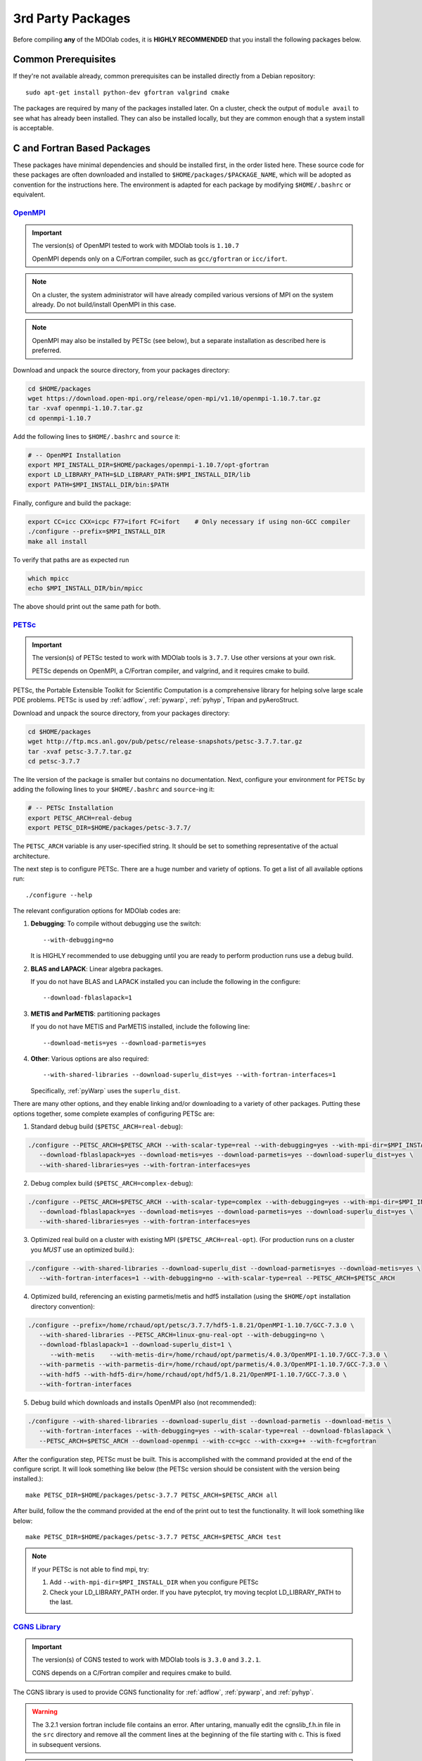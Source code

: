 .. Installation instruction on how to set up external packages need to
   run the MDOlab code.

.. _install3rdPartyPackages:

3rd Party Packages
==================


Before compiling **any** of the MDOlab codes, it is **HIGHLY
RECOMMENDED** that you install the following packages below.


.. _install_prereq:

Common Prerequisites
--------------------
If they're not available already, common prerequisites can be installed directly from a Debian repository::

   sudo apt-get install python-dev gfortran valgrind cmake

The packages are required by many of the packages installed later.
On a cluster, check the output of ``module avail`` to see what has already been installed.
They can also be installed locally, but they are common enough that a system install is acceptable.


C and Fortran Based Packages
----------------------------
These packages have minimal dependencies and should be installed first, in the order listed here.
These source code for these packages are often downloaded and installed to ``$HOME/packages/$PACKAGE_NAME``,
which will be adopted as convention for the instructions here.
The environment is adapted for each package by modifying ``$HOME/.bashrc`` or equivalent.


`OpenMPI <http://www.open-mpi.org/>`_
~~~~~~~~~~~~~~~~~~~~~~~~~~~~~~~~~~~~~

.. IMPORTANT::
   The version(s) of OpenMPI tested to work with MDOlab tools is ``1.10.7``

   OpenMPI depends only on a C/Fortran compiler, such as ``gcc/gfortran`` or ``icc/ifort``.

.. NOTE::
   On a cluster, the system administrator will have already compiled various versions of MPI on the system already.
   Do not build/install OpenMPI in this case.

.. NOTE::
   OpenMPI may also be installed by PETSc (see below), but a separate installation as described here is preferred.

Download and unpack the source directory, from your packages directory:

.. code-block:: bash

   cd $HOME/packages
   wget https://download.open-mpi.org/release/open-mpi/v1.10/openmpi-1.10.7.tar.gz
   tar -xvaf openmpi-1.10.7.tar.gz
   cd openmpi-1.10.7

Add the following lines to ``$HOME/.bashrc`` and ``source`` it:

.. code-block:: bash

   # -- OpenMPI Installation
   export MPI_INSTALL_DIR=$HOME/packages/openmpi-1.10.7/opt-gfortran
   export LD_LIBRARY_PATH=$LD_LIBRARY_PATH:$MPI_INSTALL_DIR/lib
   export PATH=$MPI_INSTALL_DIR/bin:$PATH

Finally, configure and build the package:

.. code-block:: bash

   export CC=icc CXX=icpc F77=ifort FC=ifort    # Only necessary if using non-GCC compiler
   ./configure --prefix=$MPI_INSTALL_DIR
   make all install

To verify that paths are as expected run

.. code-block:: bash

   which mpicc
   echo $MPI_INSTALL_DIR/bin/mpicc

The above should print out the same path for both.

.. _install_petsc:

`PETSc <http://www.mcs.anl.gov/petsc/index.html>`_
~~~~~~~~~~~~~~~~~~~~~~~~~~~~~~~~~~~~~~~~~~~~~~~~~~

.. IMPORTANT::
   The version(s) of PETSc tested to work with MDOlab tools is ``3.7.7``.
   Use other versions at your own risk.

   PETSc depends on OpenMPI, a C/Fortran compiler, and valgrind, and it requires cmake to build.

PETSc, the Portable Extensible Toolkit for Scientific Computation is a
comprehensive library for helping solve large scale PDE problems.
PETSc is used by :ref:`adflow`, :ref:`pywarp`, :ref:`pyhyp`, Tripan and pyAeroStruct.

Download and unpack the source directory, from your packages directory:

.. code-block:: bash

   cd $HOME/packages
   wget http://ftp.mcs.anl.gov/pub/petsc/release-snapshots/petsc-3.7.7.tar.gz
   tar -xvaf petsc-3.7.7.tar.gz
   cd petsc-3.7.7

The lite version of the package is smaller but contains no documentation.
Next, configure your environment for PETSc by adding the following lines to your ``$HOME/.bashrc`` and ``source``-ing it:

.. code-block:: bash

   # -- PETSc Installation
   export PETSC_ARCH=real-debug
   export PETSC_DIR=$HOME/packages/petsc-3.7.7/


The ``PETSC_ARCH`` variable is any user-specified string.
It should be set to something representative of the actual architecture.

The next step is to configure PETSc.
There are a huge number and variety of options.
To get a list of all available options run::

   ./configure --help

The relevant configuration options for MDOlab codes are:

1. **Debugging**: To compile without debugging use the switch::

      --with-debugging=no

   It is HIGHLY recommended to use debugging until you are ready to
   perform production runs use a debug build.

2. **BLAS and LAPACK**: Linear algebra packages.

   If you do not have BLAS and LAPACK installed you can include
   the following in the configure::

      --download-fblaslapack=1

3. **METIS and ParMETIS**: partitioning packages

   If you do not have METIS and ParMETIS installed, include the following line::

      --download-metis=yes --download-parmetis=yes

4. **Other**:
   Various options are also required::

      --with-shared-libraries --download-superlu_dist=yes --with-fortran-interfaces=1

   Specifically, :ref:`pyWarp` uses the ``superlu_dist``.

There are many other options, and they enable linking and/or downloading to a variety of other packages.
Putting these options together, some complete examples of configuring PETSc are:

1. Standard debug build (``$PETSC_ARCH=real-debug``):

.. code-block:: bash

   ./configure --PETSC_ARCH=$PETSC_ARCH --with-scalar-type=real --with-debugging=yes --with-mpi-dir=$MPI_INSTALL_DIR \
      --download-fblaslapack=yes --download-metis=yes --download-parmetis=yes --download-superlu_dist=yes \
      --with-shared-libraries=yes --with-fortran-interfaces=yes

2. Debug complex build (``$PETSC_ARCH=complex-debug``):

.. code-block:: bash

   ./configure --PETSC_ARCH=$PETSC_ARCH --with-scalar-type=complex --with-debugging=yes --with-mpi-dir=$MPI_INSTALL_DIR \
      --download-fblaslapack=yes --download-metis=yes --download-parmetis=yes --download-superlu_dist=yes \
      --with-shared-libraries=yes --with-fortran-interfaces=yes

3. Optimized real build on a cluster with existing MPI (``$PETSC_ARCH=real-opt``). (For production runs on a cluster you *MUST* use an optimized build.):

.. code-block:: bash

   ./configure --with-shared-libraries --download-superlu_dist --download-parmetis=yes --download-metis=yes \
      --with-fortran-interfaces=1 --with-debugging=no --with-scalar-type=real --PETSC_ARCH=$PETSC_ARCH

4. Optimized build, referencing an existing parmetis/metis and hdf5 installation
   (using the ``$HOME/opt`` installation directory convention):

.. code-block:: bash

   ./configure --prefix=/home/rchaud/opt/petsc/3.7.7/hdf5-1.8.21/OpenMPI-1.10.7/GCC-7.3.0 \
      --with-shared-libraries --PETSC_ARCH=linux-gnu-real-opt --with-debugging=no \
      --download-fblaslapack=1 --download-superlu_dist=1 \
         --with-metis    --with-metis-dir=/home/rchaud/opt/parmetis/4.0.3/OpenMPI-1.10.7/GCC-7.3.0 \
      --with-parmetis --with-parmetis-dir=/home/rchaud/opt/parmetis/4.0.3/OpenMPI-1.10.7/GCC-7.3.0 \
      --with-hdf5 --with-hdf5-dir=/home/rchaud/opt/hdf5/1.8.21/OpenMPI-1.10.7/GCC-7.3.0 \
      --with-fortran-interfaces

5. Debug build which downloads and installs OpenMPI also (not recommended):

.. code-block:: bash

   ./configure --with-shared-libraries --download-superlu_dist --download-parmetis --download-metis \
      --with-fortran-interfaces --with-debugging=yes --with-scalar-type=real --download-fblaslapack \
      --PETSC_ARCH=$PETSC_ARCH --download-openmpi --with-cc=gcc --with-cxx=g++ --with-fc=gfortran

After the configuration step, PETSc must be built. This is accomplished with the command provided at the end of the configure script. It will look something like below (the PETSc version should be consistent with the version being installed.)::
   
   make PETSC_DIR=$HOME/packages/petsc-3.7.7 PETSC_ARCH=$PETSC_ARCH all

After build, follow the the command provided at the end of the print out to test the functionality. It will look something like below::

    make PETSC_DIR=$HOME/packages/petsc-3.7.7 PETSC_ARCH=$PETSC_ARCH test

.. NOTE::
   If your PETSc is not able to find mpi, try::

   1. Add ``--with-mpi-dir=$MPI_INSTALL_DIR`` when you configure PETSc

   2. Check your LD_LIBRARY_PATH order. If you have pytecplot, try moving tecplot LD_LIBRARY_PATH to the last.


.. _install_cgns:

`CGNS Library <http://cgns.github.io/>`_
~~~~~~~~~~~~~~~~~~~~~~~~~~~~~~~~~~~~~~~~

.. IMPORTANT::
   The version(s) of CGNS tested to work with MDOlab tools is ``3.3.0`` and ``3.2.1``.

   CGNS depends on a C/Fortran compiler and requires cmake to build.

The CGNS library is used to provide CGNS functionality for :ref:`adflow`,
:ref:`pywarp`, and :ref:`pyhyp`.

.. WARNING::
   The 3.2.1 version fortran include file contains an error. After
   untaring, manually edit the cgnslib_f.h.in file in the ``src``
   directory and remove all the comment lines at the beginning of the
   file starting with c. This is fixed in subsequent versions.

.. NOTE::
   CGNS now supports two output types: HDF5 and
   the Advanced Data Format (ADF) format. While HDF5 is the
   officially supported format, its compatability with other tools is sparse.
   Therefore, for using MDOlab codes, the ADF format is recommended.
   Installing and linking HDF5 is therefore not recommended.

Download and unpack the source directory, from your packages directory:

.. code-block:: bash

   cd $HOME/packages
   wget https://github.com/CGNS/CGNS/archive/v3.2.1.tar.gz
   tar -xvaf v3.2.1.tar.gz
   cd CGNS-3.2.1

Next, configure your environment for CGNS by adding the following lines to your ``$HOME/.bashrc`` and ``source``-ing it:

.. code-block:: bash

   # -- CGNS
   export CGNS_HOME=$HOME/packages/CGNS-3.2.1/opt-gfortran
   export PATH=$PATH:$CGNS_HOME/bin
   export LD_LIBRARY_PATH=$LD_LIBRARY_PATH:$CGNS_HOME/lib

Make a ``build`` directory, and call cmake from there to configure the package:

.. NOTE::
   When compiling on a cluster, it helps to set ``-DCGNS_BUILD_CGNSTOOLS = 0``. It will
   build without the cgnstools which requires additional packages.

.. code-block:: bash

   mkdir build       # If it exists from a previous build, remove it first
   cd build
   cmake .. -DCGNS_ENABLE_FORTRAN=1 -DCMAKE_INSTALL_PREFIX=$CGNS_HOME -DCGNS_BUILD_CGNSTOOLS=1

Finally, build and install::

   make all install

Now, for pyHyp, ADflow, pyWarp and cgnsUtilities, the required include
flags and linking flags will be:

.. code-block:: bash

   CGNS_INCLUDE_FLAGS=-I$(CGNS_HOME)/include
   CGNS_LINKER_FLAGS=-L$(CGNS_HOME)/lib -lcgns

.. NOTE::
   **Optional**: To build the CGNS tools to view and edit CGNS files manually,
   toggle the CGNS_BUILD_CGNSTOOLS option. To enable this option you may need
   to install the following packages::

   $ sudo apt-get install libxmu-dev libxi-dev
   
   CGNS library sometimes complains about missing includes and libraries
   Most of the time this is either Tk/TCL or OpenGL. This can be solved by
   installing the following packages. Note that the version of these
   libraries might be different on your machine ::

      $ sudo apt-get install freeglut3
      $ sudo apt-get install tk8.6-dev
      # If needed
      $ sudo apt-get install freeglut3-dev

   **Optional**: If you compiled with the CGNS_BUILD_CGNSTOOLS flag ON you
   either need to add the binary path to your PATH environmental variable or
   you can install the binaries system wide. To do so issue the command::

   $ sudo make install

Python Packages
---------------

.. IMPORTANT::
   MDOlab tools have been tested to work with python2.
   The MDOlab is in the process of migrating to python3;
   support for python2 will be dropped before python2 EOL (January 2020).

In this guide, python packages are installed using ``pip``.
Other methods, such as from source or using ``conda``, will also work.
Local installations (with ``--user``) are also recommended but not required.
If pip is not available, install it using:

.. code-block:: bash

   cd $HOME/PACKAGES
   wget https://bootstrap.pypa.io/get-pip.py
   python get-pip.py --user

When installing the same package multiple times with different dependencies,
for example ``petsc4py`` with different petsc builds, the pip cache can become incorrect.
Therefore, we recommend the ``--no-cache`` flag when installing python packages with pip.

.. _install_num_sci_py:

.. _install_numpy:

`Numpy <https://numpy.org/>`_
~~~~~~~~~~~~~~~~~~~~~~~~~~~~~

.. IMPORTANT::
   Version ``1.13.3`` and ``1.15.4`` of numpy or f2py do **NOT** work.
   See :ref:`working_stacks` for numpy versions that have been tested.
   The version(s) of numpy used here is ``1.16.4``.

Numpy is required for all MDOlab packages.
It is installed with::

   pip install numpy==1.16.4 --user --no-cache

`Scipy <http://scipy.org/>`_
~~~~~~~~~~~~~~~~~~~~~~~~~~~~
.. IMPORTANT::
   The version(s) of scipy tested to work with MDOlab tools is ``1.2.2``.

   Scipy depends on numpy

Scipy is required for several packages including :ref:`pyoptsparse`, :ref:`pygeo` and certain
functionality in pytacs and :ref:`pyspline`.
It is installed with::

   pip install --user --no-cache scipy==1.2.2

.. note::
   On a cluster, most likely numpy and scipy will already be
   installed. Unless the version is invalid, use the system-provided installation.

.. _install_mpi4py:

`mpi4py <http://mpi4py.scipy.org/>`_
~~~~~~~~~~~~~~~~~~~~~~~~~~~~~~~~~~~~
.. IMPORTANT::
   The version(s) of mpi4py tested to work with MDOlab tools is 3.0.2.

   mpi4py depends on OpenMPI.

   It is recommended that the OpenMPI version matches with the mpi4py version.

mpi4py is the Python wrapper for MPI. This is required for
**all** parallel MDOlab codes.
It is installed with::

   pip install --user --no-cache mpi4py==3.0.2

.. NOTE::
   Some function usages have changed in newer versions of mpi4py. Check the `release <https://github.com/mpi4py/mpi4py/blob/master/CHANGES.rst>`_ to see the modifications that might be requried in the code.


.. _install_petsc4py:

`petsc4py <https://bitbucket.org/petsc/petsc4py/downloads>`_
~~~~~~~~~~~~~~~~~~~~~~~~~~~~~~~~~~~~~~~~~~~~~~~~~~~~~~~~~~~~
.. IMPORTANT::
   The MAJOR.MINOR version of petsc4py **MUST** match the MAJOR.MINOR version of petsc,
   for example petsc 3.7.7 will only work with petsc4py 3.7.X.
   In practice, this means you must request a specific version of petsc4py.

   The version(s) of petsc4py tested to work with MDOlab tools is 3.7.0, built against petsc version 3.7.7.

   petsc4py depends on petsc and its dependencies.

``petsc4py`` is the Python wrapper for PETSc. Strictly speaking, this
is only required for the coupled solvers in pyAeroStruct. However, it
*is* necessary if you want to use any of PETSc command-line options
such as -log-summary.

If you want to make developments or multiple PETSc architectures are needed, you should install petsc4py manually, which decribed in **Advanced install**.
Manually installing provide you useful run tests.

If you know you will **only** need real PETSc architecture, you can use pip.

Simple install with pip
***********************

It is installed with::

   pip install --user --no-cache petsc4py==3.7.0

Advanced install (Multiple PETSc architectures needed)
******************************************************
.. WARNING:: 
   You must compile a unique petsc4py install for each PETSc architecture.

`Download <https://bitbucket.org/petsc/petsc4py/downloads>`__ the source code and
extract the latest version (the major version should be consistent with 
the PETSc version installed, i.e., 3.7.0 here)::

$ tar -xzf petsc4py-3.7.0.tar.gz

From the petsc4py-3.7.0 directory do a user-space install::

$ python setup.py install --user

This will install the package to the ``.local`` directory in your home
directory which is suitable for both desktop and cluster accounts.
You may seen an error warning related to ``python-mpi``, but this 
should not be a problem. 

   
**IF THERE IS AN EXISTING** ``build`` **DIRECTORY IT MUST BE
FORCIBLY REMOVED** (``rm -fr build``) **BEFORE DOING ANOTHER ARCHITECTURE
INSTALL**. To install with a different architecture change the
``PETSC_ARCH`` variable in your ``.bashrc`` file and source it, or just type in your terminal to overwrite the old ``PETSC_ARCH``::

   export PETSC_ARCH=<new_architecture>

Then install the package::

   $ python setup.py install --user




.. _working_stacks:

Working Stacks
--------------
This section includes the stacks successfully used by MDOlab members.
This section is a work in progress.

.. First entry (18.04) This is Ross S. Chaudhry's configuration on Xeon desktop, used to build this guide. Added to the table July 2019
   Second entry (16.04) is Eirikur's configuration. Added to the table July 2019


.. list-table::
   :widths: 14 12 8 9 9 7 9 9 7 9 9
   :header-rows: 1

   *  - OS
      - Compiler
      - cmake
      - OpenMPI
      - PETSc
      - CGNS
      - python
      - numpy
      - scipy
      - mpi4py
      - petsc4py

   *  - Ubuntu 18.04
      - GCC 7.3.0
      - 3.14.5
      - 1.10.7
      - 3.7.7
      - 3.2.1
      - 2.7.15+
      - 1.16.4
      - 1.2.2
      - 3.0.2
      - 3.7.0

   *  - Ubuntu 16.04
      - GCC 5.4.0
      - 3.5.1
      - 1.10.7
      - 3.7.7
      - 3.2.1
      - 2.7.12
      - 1.11.0
      - 1.1.0
      - 1.3.1
      - 3.7.0

Other Methods and Notes
-----------------------

The MDOlab tools can be configured to write HDF5 files,
by building CGNS with hdf5 compatability.
Generally, there is no need for this functionality and it increases the build complexity.
However, it has been done in the past with ``hdf5 1.8.21``.

The build examples described here are all installed *locally* (eg. ``$HOME/...``)
rather than system-wide (eg. ``/usr/local/...``).
Local installations are generally preferred.
Installing packages system-wide requires root access, which is an increased security risk when downloading packages from the internet.
Also, it is typically easier to uninstall packages or otherwise revert changes made at a local level.
Finally, local installations are required when running on a cluster environment.

The build and installation paradigm demonstrated here puts
source code, build files, and installed packages all in ``$HOME/packages``.
Another common convention is to use ``$HOME/src`` for source code and building,
and ``$HOME/opt`` for installed packages.
This separation adds a level of complexity but is more extensible if multiple package versions/installations are going to be used.

When configuring your environment, the examples shown here set environment variables, ``$PATH``, and ``$LD_LIBRARY_PATH`` in ``.bashrc``.
If multiple versions and dependencies are being used simultaneously,
for example on a cluster, the paradigm of `environment modules <http://modules.sourceforge.net>` is often used (eg. ``module use petsc``).
A module file is simply a text file containing lines such as::

   append-path PATH /home/rchaud/opt/petsc/3.7.7/OpenMPI-1.10.7/GCC-7.3.0/bin

MDOlab tools can be used by configuring your environment with either ``.bashrc`` or environment modules, or some combination of the two.
